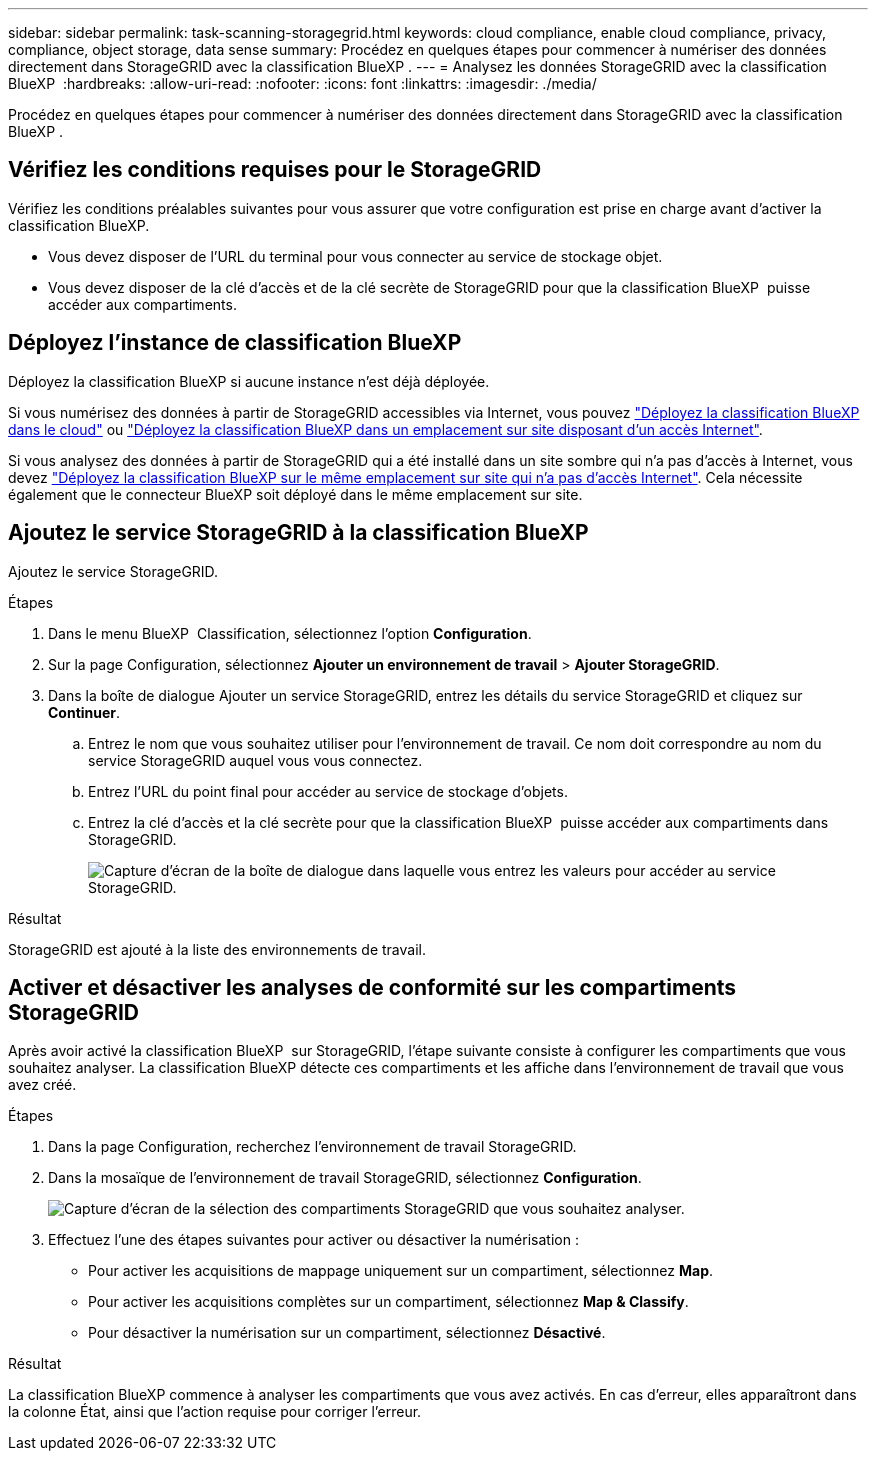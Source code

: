 ---
sidebar: sidebar 
permalink: task-scanning-storagegrid.html 
keywords: cloud compliance, enable cloud compliance, privacy, compliance, object storage, data sense 
summary: Procédez en quelques étapes pour commencer à numériser des données directement dans StorageGRID avec la classification BlueXP . 
---
= Analysez les données StorageGRID avec la classification BlueXP 
:hardbreaks:
:allow-uri-read: 
:nofooter: 
:icons: font
:linkattrs: 
:imagesdir: ./media/


[role="lead"]
Procédez en quelques étapes pour commencer à numériser des données directement dans StorageGRID avec la classification BlueXP .



== Vérifiez les conditions requises pour le StorageGRID

Vérifiez les conditions préalables suivantes pour vous assurer que votre configuration est prise en charge avant d'activer la classification BlueXP.

* Vous devez disposer de l'URL du terminal pour vous connecter au service de stockage objet.
* Vous devez disposer de la clé d'accès et de la clé secrète de StorageGRID pour que la classification BlueXP  puisse accéder aux compartiments.




== Déployez l'instance de classification BlueXP

Déployez la classification BlueXP si aucune instance n'est déjà déployée.

Si vous numérisez des données à partir de StorageGRID accessibles via Internet, vous pouvez link:task-deploy-cloud-compliance.html["Déployez la classification BlueXP dans le cloud"^] ou link:task-deploy-compliance-onprem.html["Déployez la classification BlueXP dans un emplacement sur site disposant d'un accès Internet"^].

Si vous analysez des données à partir de StorageGRID qui a été installé dans un site sombre qui n'a pas d'accès à Internet, vous devez link:task-deploy-compliance-dark-site.html["Déployez la classification BlueXP sur le même emplacement sur site qui n'a pas d'accès Internet"^]. Cela nécessite également que le connecteur BlueXP soit déployé dans le même emplacement sur site.



== Ajoutez le service StorageGRID à la classification BlueXP 

Ajoutez le service StorageGRID.

.Étapes
. Dans le menu BlueXP  Classification, sélectionnez l'option *Configuration*.
. Sur la page Configuration, sélectionnez *Ajouter un environnement de travail* > *Ajouter StorageGRID*.
. Dans la boîte de dialogue Ajouter un service StorageGRID, entrez les détails du service StorageGRID et cliquez sur *Continuer*.
+
.. Entrez le nom que vous souhaitez utiliser pour l'environnement de travail. Ce nom doit correspondre au nom du service StorageGRID auquel vous vous connectez.
.. Entrez l'URL du point final pour accéder au service de stockage d'objets.
.. Entrez la clé d'accès et la clé secrète pour que la classification BlueXP  puisse accéder aux compartiments dans StorageGRID.
+
image:screenshot-scanning-storagegrid-add.png["Capture d'écran de la boîte de dialogue dans laquelle vous entrez les valeurs pour accéder au service StorageGRID."]





.Résultat
StorageGRID est ajouté à la liste des environnements de travail.



== Activer et désactiver les analyses de conformité sur les compartiments StorageGRID

Après avoir activé la classification BlueXP  sur StorageGRID, l'étape suivante consiste à configurer les compartiments que vous souhaitez analyser. La classification BlueXP détecte ces compartiments et les affiche dans l'environnement de travail que vous avez créé.

.Étapes
. Dans la page Configuration, recherchez l'environnement de travail StorageGRID.
. Dans la mosaïque de l'environnement de travail StorageGRID, sélectionnez *Configuration*.
+
image:screenshot-scanning-add-storagegrid-buckets.png["Capture d'écran de la sélection des compartiments StorageGRID que vous souhaitez analyser."]

. Effectuez l'une des étapes suivantes pour activer ou désactiver la numérisation :
+
** Pour activer les acquisitions de mappage uniquement sur un compartiment, sélectionnez *Map*.
** Pour activer les acquisitions complètes sur un compartiment, sélectionnez *Map & Classify*.
** Pour désactiver la numérisation sur un compartiment, sélectionnez *Désactivé*.




.Résultat
La classification BlueXP commence à analyser les compartiments que vous avez activés. En cas d'erreur, elles apparaîtront dans la colonne État, ainsi que l'action requise pour corriger l'erreur.
